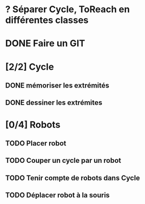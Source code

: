 * ? Séparer Cycle, ToReach en différentes classes
* DONE Faire un GIT
* [2/2] Cycle
** DONE mémoriser les extrémités
** DONE dessiner les extrémites
* [0/4] Robots
** TODO Placer robot
** TODO Couper un cycle par un robot
** TODO Tenir compte de robots dans Cycle
** TODO Déplacer robot à la souris

